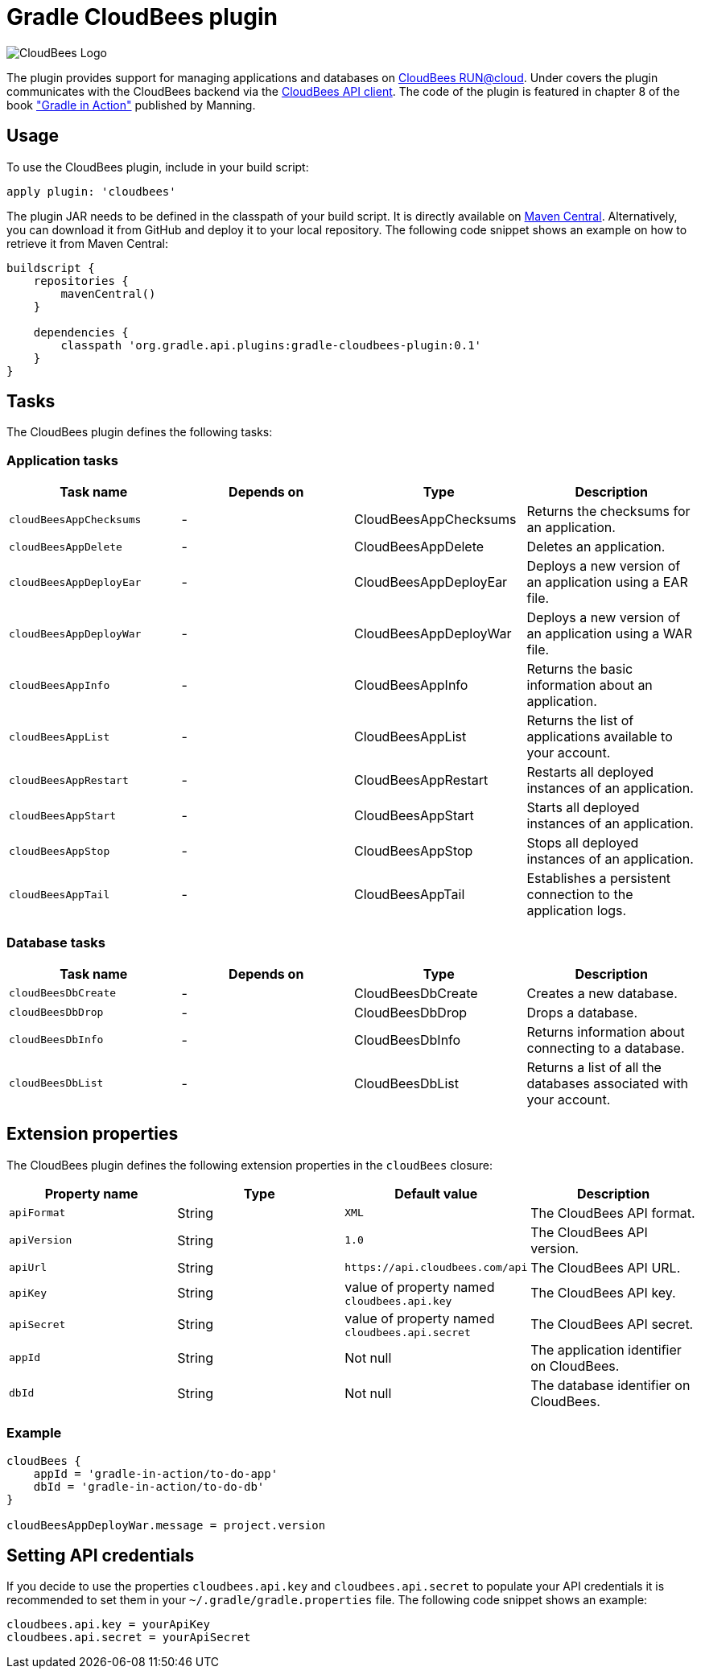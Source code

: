 Gradle CloudBees plugin
=======================

image:https://jenkins-ci.org/sites/default/files/images/CloudBees-logo.thumbnail.png[CloudBees Logo]

The plugin provides support for managing applications and databases on link:http://www.cloudbees.com/run.cb[CloudBees RUN@cloud].
Under covers the plugin communicates with the CloudBees backend via the link:https://github.com/cloudbees/cloudbees-api-client[CloudBees API client].
The code of the plugin is featured in chapter 8 of the book link:http://www.manning.com/muschko["Gradle in Action"] published by Manning.

== Usage

To use the CloudBees plugin, include in your build script:

[source,groovy]
----
apply plugin: 'cloudbees'
----

The plugin JAR needs to be defined in the classpath of your build script. It is directly available on
link:http://search.maven.org/#search%7Cgav%7C1%7Cg%3A%22org.gradle.api.plugins%22%20AND%20a%3A%22gradle-cloudbees-plugin%22[Maven Central].
Alternatively, you can download it from GitHub and deploy it to your local repository. The following code snippet shows an
example on how to retrieve it from Maven Central:

[source,groovy]
----
buildscript {
    repositories {
        mavenCentral()
    }

    dependencies {
        classpath 'org.gradle.api.plugins:gradle-cloudbees-plugin:0.1'
    }
}
----

== Tasks

The CloudBees plugin defines the following tasks:

=== Application tasks

[options="header"]
|=======
|Task name               |Depends on |Type                    |Description
|`cloudBeesAppChecksums` |-          |CloudBeesAppChecksums   |Returns the checksums for an application.
|`cloudBeesAppDelete`    |-          |CloudBeesAppDelete      |Deletes an application.
|`cloudBeesAppDeployEar` |-          |CloudBeesAppDeployEar   |Deploys a new version of an application using a EAR file.
|`cloudBeesAppDeployWar` |-          |CloudBeesAppDeployWar   |Deploys a new version of an application using a WAR file.
|`cloudBeesAppInfo`      |-          |CloudBeesAppInfo        |Returns the basic information about an application.
|`cloudBeesAppList`      |-          |CloudBeesAppList        |Returns the list of applications available to your account.
|`cloudBeesAppRestart`   |-          |CloudBeesAppRestart     |Restarts all deployed instances of an application.
|`cloudBeesAppStart`     |-          |CloudBeesAppStart       |Starts all deployed instances of an application.
|`cloudBeesAppStop`      |-          |CloudBeesAppStop        |Stops all deployed instances of an application.
|`cloudBeesAppTail`      |-          |CloudBeesAppTail        |Establishes a persistent connection to the application logs.
|=======

=== Database tasks

[options="header"]
|=======
|Task name           |Depends on |Type                |Description
|`cloudBeesDbCreate` |-          |CloudBeesDbCreate   |Creates a new database.
|`cloudBeesDbDrop`   |-          |CloudBeesDbDrop     |Drops a database.
|`cloudBeesDbInfo`   |-          |CloudBeesDbInfo     |Returns information about connecting to a database.
|`cloudBeesDbList`   |-          |CloudBeesDbList     |Returns a list of all the databases associated with your account.
|=======

== Extension properties

The CloudBees plugin defines the following extension properties in the `cloudBees` closure:

[options="header"]
|=======
|Property name |Type   |Default value                                  |Description
|`apiFormat`   |String |`XML`                                          |The CloudBees API format.
|`apiVersion`  |String |`1.0`                                          |The CloudBees API version.
|`apiUrl`      |String |`https://api.cloudbees.com/api`                |The CloudBees API URL.
|`apiKey`      |String |value of property named `cloudbees.api.key`    |The CloudBees API key.
|`apiSecret`   |String |value of property named `cloudbees.api.secret` |The CloudBees API secret.
|`appId`       |String |Not null                                       |The application identifier on CloudBees.
|`dbId`        |String |Not null                                       |The database identifier on CloudBees.
|=======

=== Example

[source,groovy]
----
cloudBees {
    appId = 'gradle-in-action/to-do-app'
    dbId = 'gradle-in-action/to-do-db'
}

cloudBeesAppDeployWar.message = project.version
----

== Setting API credentials

If you decide to use the properties `cloudbees.api.key` and `cloudbees.api.secret` to populate your API credentials it
is recommended to set them in your `~/.gradle/gradle.properties` file. The following code snippet shows an example:

[source,groovy]
----
cloudbees.api.key = yourApiKey
cloudbees.api.secret = yourApiSecret
----
